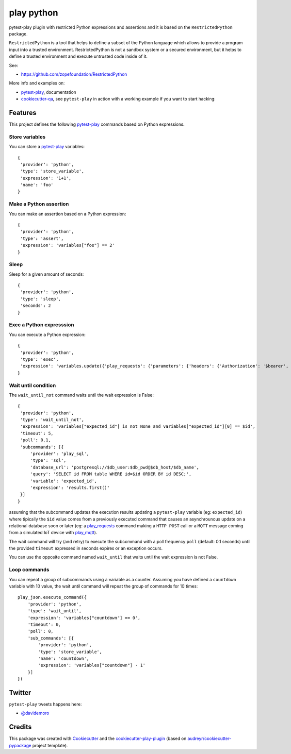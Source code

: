 ===========
play python
===========


.. image:: https://img.shields.io/pypi/v/play_python.svg
        :target: https://pypi.python.org/pypi/play_python

.. image:: https://img.shields.io/travis/tierratelematics/play_python.svg
        :target: https://travis-ci.org/tierratelematics/play_python

.. image:: https://readthedocs.org/projects/play-python/badge/?version=latest
        :target: https://play-python.readthedocs.io/en/latest/?badge=latest
        :alt: Documentation Status

.. image:: https://codecov.io/gh/tierratelematics/play_python/branch/develop/graph/badge.svg
     :target: https://codecov.io/gh/tierratelematics/play_python


pytest-play plugin with restricted Python expressions and assertions and it is
based on the ``RestrictedPython`` package.

``RestrictedPython`` is a tool that helps to define a subset of the Python
language which allows to provide a program input into a trusted environment.
RestrictedPython is not a sandbox system or a secured environment, but it helps
to define a trusted environment and execute untrusted code inside of it.

See:

* https://github.com/zopefoundation/RestrictedPython

More info and examples on:

* pytest-play_, documentation
* cookiecutter-qa_, see ``pytest-play`` in action with a working example if you want to start hacking


Features
========


This project defines the following pytest-play_ commands based on Python
expressions.


Store variables
---------------

You can store a pytest-play_ variables::

    {
     'provider': 'python',
     'type': 'store_variable',
     'expression': '1+1',
     'name': 'foo'
    }

Make a Python assertion
-----------------------

You can make an assertion based on a Python expression::

    {
     'provider': 'python',
     'type': 'assert',
     'expression': 'variables["foo"] == 2'
    }

Sleep
-----

Sleep for a given amount of seconds::

    {
     'provider': 'python',
     'type': 'sleep',
     'seconds': 2
    }

Exec a Python expresssion
-------------------------

You can execute a Python expression::

    {
     'provider': 'python',
     'type': 'exec',
     'expression': 'variables.update({'play_requests': {'parameters': {'headers': {'Authorization': '$bearer', 'Content-Type': 'application/json'}}}})'
    }

Wait until condition
--------------------

The ``wait_until_not`` command waits until the wait expression is False::

    {
     'provider': 'python',
     'type': 'wait_until_not',
     'expression': 'variables["expected_id"] is not None and variables["expected_id"][0] == $id',
     'timeout': 5,
     'poll': 0.1,
     'subcommands': [{
         'provider': 'play_sql',
         'type': 'sql',
         'database_url': 'postgresql://$db_user:$db_pwd@$db_host/$db_name',
         'query': 'SELECT id FROM table WHERE id=$id ORDER BY id DESC;',
         'variable': 'expected_id',
         'expression': 'results.first()'
     }]
    }

assuming that the subcommand updates the execution results updating a ``pytest-play``
variable (eg: ``expected_id``) where tipically the ``$id`` value comes
from a previously executed command that causes an asynchrounous update on a relational
database soon or later (eg: a play_requests_ command making a ``HTTP POST`` call
or a ``MQTT`` message coming from a simulated IoT device with play_mqtt_).

The wait command will try (and retry) to execute the subcommand with a poll frequency
``poll`` (default: 0.1 seconds) until the provided ``timeout`` expressed
in seconds expires or an exception occurs.

You can use the opposite command named ``wait_until`` that waits until the wait
expression is not False.

Loop commands
-------------

You can repeat a group of subcommands using a variable as a counter. Assuming you
have defined a ``countdown`` variable with 10 value, the wait until command will
repeat the group of commands for 10 times::

    play_json.execute_command({
        'provider': 'python',
        'type': 'wait_until',
        'expression': 'variables["countdown"] == 0',
        'timeout': 0,
        'poll': 0,
        'sub_commands': [{
            'provider': 'python',
            'type': 'store_variable',
            'name': 'countdown',
            'expression': 'variables["countdown"] - 1'
        }]
    })

Twitter
=======

``pytest-play`` tweets happens here:

* `@davidemoro`_

Credits
=======

This package was created with Cookiecutter_ and the cookiecutter-play-plugin_ (based on `audreyr/cookiecutter-pypackage`_ project template).

.. _Cookiecutter: https://github.com/audreyr/cookiecutter
.. _`audreyr/cookiecutter-pypackage`: https://github.com/audreyr/cookiecutter-pypackage
.. _`cookiecutter-play-plugin`: https://github.com/tierratelematics/cookiecutter-play-plugin
.. _pytest-play: https://github.com/tierratelematics/pytest-play
.. _cookiecutter-qa: https://github.com/tierratelematics/cookiecutter-qa
.. _`@davidemoro`: https://twitter.com/davidemoro
.. _play_requests: https://github.com/tierratelematics/play_requests
.. _play_mqtt: https://github.com/tierratelematics/play_mqtt
